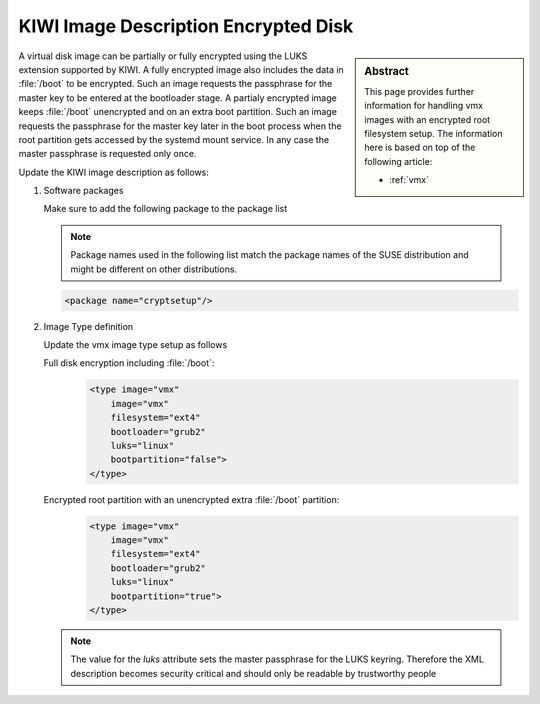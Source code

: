 .. _setup_for_luks:

KIWI Image Description Encrypted Disk
=====================================

.. sidebar:: Abstract

   This page provides further information for handling
   vmx images with an encrypted root filesystem setup.
   The information here is based on top of the following
   article:

   * :ref:`vmx`

A virtual disk image can be partially or fully encrypted
using the LUKS extension supported by KIWI. A fully encrypted
image also includes the data in :file:`/boot` to be encrypted.
Such an image requests the passphrase for the master key
to be entered at the bootloader stage. A partialy encrypted
image keeps :file:`/boot` unencrypted and on an extra boot partition.
Such an image requests the passphrase for the master key later
in the boot process when the root partition gets accessed by
the systemd mount service. In any case the master passphrase
is requested only once.

Update the KIWI image description as follows:

1. Software packages

   Make sure to add the following package to the package list

   .. note::

      Package names used in the following list match the
      package names of the SUSE distribution and might be different
      on other distributions.

   .. code:: xml

      <package name="cryptsetup"/>

2. Image Type definition

   Update the vmx image type setup as follows

   Full disk encryption including :file:`/boot`:
     .. code:: xml

        <type image="vmx"
            image="vmx"
            filesystem="ext4"
            bootloader="grub2"
            luks="linux"
            bootpartition="false">
        </type>

   Encrypted root partition with an unencrypted extra :file:`/boot` partition:
     .. code:: xml

        <type image="vmx"
            image="vmx"
            filesystem="ext4"
            bootloader="grub2"
            luks="linux"
            bootpartition="true">
        </type>

   .. note::

       The value for the `luks` attribute sets the master passphrase
       for the LUKS keyring. Therefore the XML description becomes
       security critical and should only be readable by trustworthy
       people
